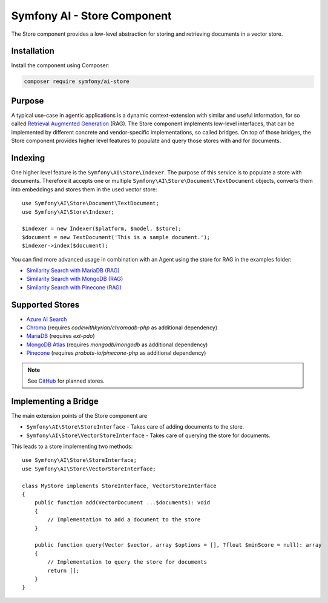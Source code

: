 Symfony AI - Store Component
============================

The Store component provides a low-level abstraction for storing and retrieving documents in a vector store.

Installation
------------

Install the component using Composer:

.. code-block:: terminal

    composer require symfony/ai-store

Purpose
-------

A typical use-case in agentic applications is a dynamic context-extension with similar and useful information, for so
called `Retrieval Augmented Generation`_ (RAG). The Store component implements low-level interfaces, that can be
implemented by different concrete and vendor-specific implementations, so called bridges.
On top of those bridges, the Store component provides higher level features to populate and query those stores with and
for documents.

Indexing
--------

One higher level feature is the ``Symfony\AI\Store\Indexer``. The purpose of this service is to populate a store with documents.
Therefore it accepts one or multiple ``Symfony\AI\Store\Document\TextDocument`` objects, converts them into embeddings and stores them in the
used vector store::

    use Symfony\AI\Store\Document\TextDocument;
    use Symfony\AI\Store\Indexer;

    $indexer = new Indexer($platform, $model, $store);
    $document = new TextDocument('This is a sample document.');
    $indexer->index($document);

You can find more advanced usage in combination with an Agent using the store for RAG in the examples folder:

* `Similarity Search with MariaDB (RAG)`_
* `Similarity Search with MongoDB (RAG)`_
* `Similarity Search with Pinecone (RAG)`_

Supported Stores
----------------

* `Azure AI Search`_
* `Chroma`_ (requires `codewithkyrian/chromadb-php` as additional dependency)
* `MariaDB`_ (requires `ext-pdo`)
* `MongoDB Atlas`_ (requires `mongodb/mongodb` as additional dependency)
* `Pinecone`_ (requires `probots-io/pinecone-php` as additional dependency)

.. note::

    See `GitHub`_ for planned stores.

Implementing a Bridge
---------------------

The main extension points of the Store component are

* ``Symfony\AI\Store\StoreInterface`` - Takes care of adding documents to the store.
* ``Symfony\AI\Store\VectorStoreInterface`` - Takes care of querying the store for documents.

This leads to a store implementing two methods::

    use Symfony\AI\Store\StoreInterface;
    use Symfony\AI\Store\VectorStoreInterface;

    class MyStore implements StoreInterface, VectorStoreInterface
    {
        public function add(VectorDocument ...$documents): void
        {
            // Implementation to add a document to the store
        }

        public function query(Vector $vector, array $options = [], ?float $minScore = null): array
        {
            // Implementation to query the store for documents
            return [];
        }
    }

.. _`Retrieval Augmented Generation`: https://de.wikipedia.org/wiki/Retrieval-Augmented_Generation
.. _`Similarity Search with MariaDB (RAG)`: https://github.com/symfony/ai/blob/main/examples/store/mariadb-similarity-search.php
.. _`Similarity Search with MongoDB (RAG)`: https://github.com/symfony/ai/blob/main/examples/store/mongodb-similarity-search.php
.. _`Similarity Search with Pinecone (RAG)`: https://github.com/symfony/ai/blob/main/examples/store/pinecone-similarity-search.php
.. _`Azure AI Search`: https://azure.microsoft.com/products/ai-services/ai-search
.. _`Chroma`: https://www.trychroma.com/
.. _`MariaDB`: https://mariadb.org/projects/mariadb-vector/
.. _`MongoDB Atlas`: https://www.mongodb.com/atlas
.. _`Pinecone`: https://www.pinecone.io/
.. _`GitHub`: https://github.com/symfony/ai/issues/16
